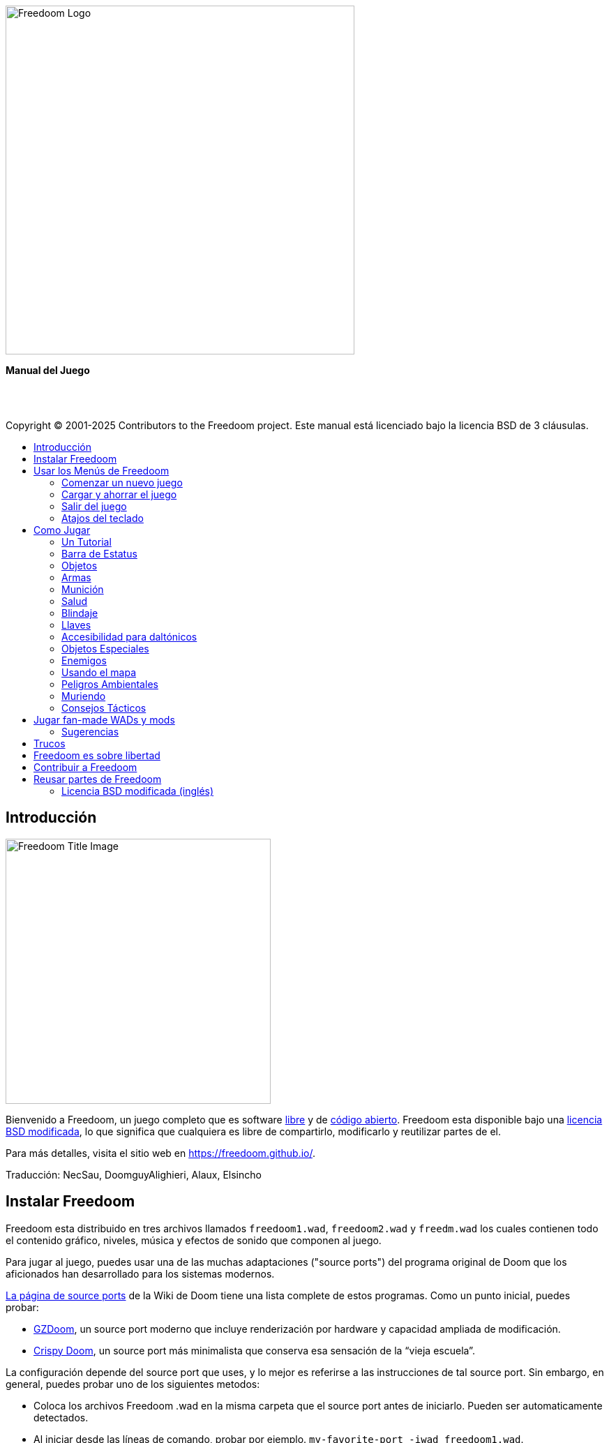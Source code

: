 = Manual de Freedoom
// SPDX-License-Identifier: BSD-3-Clause
:toc: macro
:toc-title:
:showtitle!:

// This is the title page; it looks weird in Asciidoc but makes more
// sense in the PDF output.

{empty} +
{empty} +
{empty} +
{empty} +
{empty} +
{empty} +

image::images/freedoom-logo.svg[Freedoom Logo,align="center",width=500,pdfwidth=70vw]
[.text-center]
*Manual del Juego*

<<<

{empty} +
{empty} +

Copyright © 2001-2025 Contributors to the Freedoom project.
Este manual está licenciado bajo la licencia BSD de 3 cláusulas.

<<<

toc::[]

<<<

== Introducción

image::../graphics/titlepic/titlepic.png[Freedoom Title Image,align="center",width=380,pdfwidth=50vw]

Bienvenido a Freedoom, un juego completo que es software
https://www.gnu.org/philosophy/free-sw.html[libre,role=bare]
y de https://opensource.org/osd/[código abierto,role=bare].
Freedoom esta disponible bajo una <<licence,licencia BSD modificada>>, lo que significa
que cualquiera es libre de compartirlo, modificarlo y reutilizar partes de el.

Para más detalles, visita el sitio web en https://freedoom.github.io/.

Traducción: NecSau, DoomguyAlighieri, Alaux, Elsincho

== Instalar Freedoom

Freedoom esta distribuido en tres archivos llamados `freedoom1.wad`, `freedoom2.wad`
y `freedm.wad` los cuales contienen todo el contenido gráfico, niveles,
música y efectos de sonido que componen al juego.

Para jugar al juego, puedes usar una de las muchas adaptaciones ("source ports")
del programa original de Doom que los aficionados han desarrollado para los sistemas modernos.

https://doomwiki.org/wiki/Source_port[La página de source ports] de la
Wiki de Doom tiene una lista complete de estos programas. Como un punto inicial, puedes probar:

* https://zdoom.org[GZDoom], un source port moderno que incluye renderización
  por hardware y capacidad ampliada de modificación.
* https://www.chocolate-doom.org/wiki/index.php/Crispy_Doom[Crispy Doom],
  un source port más minimalista que conserva esa sensación de la “vieja
  escuela”.

La configuración depende del source port que uses, y lo mejor es referirse
a las instrucciones de tal source port.
Sin embargo, en general, puedes probar uno de los siguientes metodos:

* Coloca los archivos Freedoom .wad en la misma carpeta que el source port
  antes de iniciarlo. Pueden ser automaticamente detectados.
* Al iniciar desde las líneas de comando, probar por ejemplo.
  `my-favorite-port -iwad freedoom1.wad`.

Freedoom esta dividido en _Freedoom: Phase 1_ (`freedoom1.wad`) y
_Freedoom: Phase 2_ (`freedoom2.wad`). Phase 1 esta dividido en cuatro
episodios separados de ocho niveles cada uno, mientras que Phase 2 es una
sola compaña de 30 niveles. Esto da 62 niveles que puedes jugar, y
ademas existen también niveles secretos -- si puedes descubrir cómo llegar
a ellos.

FreeDM (`freedm.wad`) es un conjunto de niveles sin monstruos, creado
específicamente para jugador contra jugador. Para saber cómo alojar
una partida multijugador, consulta su source port.


[[menus]]
== Usar los Menús de Freedoom

El menú principal puede desplegarse a cualquier momento al
presionar la tecla _Esc_ en tú teclado.

image::images/menu-mainmenu.png[Menú principal de Freedoom,align="center",width=380,pdfwidth=50vw]

[cols="2,5",width="100%",align="center",valign="middle"]
|==========================
| <<newgame,**New game**>> | Comienza un Nuevo Juego, abandonando el juego en
curso (Si ya estas jugando).
| **Options** | Muestra el menú de opciones. La apariencia de este menú y las
opciones disponibles dependen del source port que eses usando.
| <<savegame,**Load Game**>> | Carga un juego ahorrado.
| <<savegame,**Save Game**>> | Ahorra el juego en curso, para que puedas
continuar jugando después.
| **Read This!** | Despliega una pantalla de ayuda con los objetos
que puedes encontrar en el juego.
| **Quit Game** | Salir al Sistema operativo.
|==========================

[[newgame]]
=== Comenzar un nuevo juego

[**Atajo:** En la mayoría de los source ports, si pulsas repetidamente _Enter_ después
de que el programa se haya iniciado, empezarás una nueva juego en el nivel de dificultad
por defecto (en el primer episodio si jugares Phase 1). No necesitas hacerlo rápidamente.]

Para empezar un nuevo juego, presiona _Esc_ para mostrar el menú principal, y
elije _New Game_.

Cuando inicies un nuevo juego, es posible que se te pida con que episodio
comenzar a jugar.

image::images/menu-episode.png[Freedoom Episode Menu,align="center",width=432,pdfwidth=50vw]

Si eres nuevo en el juego, empieza con _Outpost Outbreak_ en Phase 1, el primer episodio
(y el más fácil). No hay ningún requisito para jugar los episodios en orden.

[[skill]]
Después de elegir un episodio, necesitas elegir un nivel de dificultad. El
nivel de dificultad afecta múltiples factores en el juego, sobre todo
el numero de monstruos con los que te encontraras.

image::images/menu-skill.png[Skill Selection Menu,align="center",width=473,pdfwidth=50vw]

[cols="1,5,13",width="90%",align="center",valign="middle"]
|==========================
| 1 | **Please Don’t +
Kill Me!** | El nivel de dificultad más sencillo. Este es
esencialmente igual a _Will This Hurt?_, excepto que el daño enemigo se reduce
a la mitad.
| 2 | **Will This Hurt?** | Nivel de dificultad fácil.
| 3 | **Bring On +
The Pain.** | El nivel de dificultad por defecto.
| 4 | **Extreme Carnage.** | Nivel de dificultad difícil.
| 5 | **MAYHEM!** | **No Recomendado**. Esto es equivalente a _Extreme Carnage_
con la excepción de que los ataques de los monstruos son el doble de rápidos, y
los monstruos asesinados regresan a la vida tras aproximadamente 40 segundos.
|==========================

[[savegame]]
=== Cargar y ahorrar el juego

Es una Buena idea ahorrar el juego regularmente -- por ejemplo, al comienzo de
cada nuevo nivel. También podrías querer ahorrar el juego tras completar una
sección desafiante de un nivel para que no tengas que repetirlo de nuevo si
mueres.

image::images/menu-save-game.png[Save Game Menu,align="center",width=473,pdfwidth=50vw]

Para ahorrar el juego, presiona _Esc_ para mostrar el menú, selecciona _Save
Game_ y elije un espacio en el cual ahorrar.  Escribe una descripción fácil de
recordar para la partida ahorrada (p. ej., “E1M3 - Puerta de llave azul”) y
presione _Enter_. Si no hay espacios vacantes, puedes sobrescribir uno existente,
destruyendo los datos antiguos.

Para restaurar tu juego ahorrado, selecciona _Load Game_
desde el menú principal y escoge tu juego ahorrado.

Si te encuentras a ti mismo ahorrando el juego a menudo, tal vez quieras usar
la función de ahorrado Rápido. Presiona _F6_ durante el juego para hacer un
ahorrado rápido. El menú para ahorrar Juego aparecerá como es usual; elegir una
ranura hace que esta se convierta en tú espacio de ahorrado rápido. Presionar
_F6_ de nuevo en el futuro sobre-escribirá en tu espacio de ahorrado rápido
sin navegar por el menú.

Puedes restaurar tu espacio de ahorrado rápido con el menú o al presionar _F9_.

[**Advertencia:** el programa Doom original tiene un error que hace que
se bloquee cuando ahorras una partida mientras están pasando demasiadas
cosas en el nivel. Chocolate Doom emula intencionadamente este
error. Es posible que desee ir a chocolate-setup y desactivar
"Vanilla savegame limit" antes de jugar.]

=== Salir del juego

Cuando hayas terminado de jugar Freedoom, presiona _Esc_ para mostrar el menú
principal y selecciona _Quit Game_ para salir. Puede que quieras seleccionar
_Save Game_ primero para ahorrar tú progreso para que puedas regresar a donde
lo dejaste la próxima vez que juegues.

=== Atajos del teclado

Los siguientes son algunos útiles atajos del teclado que pueden ahorrarte
tiempo para acceder a funciones comunes del menú.

[cols="2,6,16",width="90%",align="center",valign="middle"]
|==========================
| **Esc** | <<menus,Menu>> | Muestra el menú principal.
| **F1** | Help | Muestra la pantalla de ayuda que muestra información de los
objetos dentro del juego.
| **F2** | <<savegame,Save>> | Muestra el menú de _ahorrar Juego_.
| **F3** | <<savegame,Load>> | Muestra el menú de _Cargar Juego_.
| **F4** | Volume | Muestra un menú para controlar los niveles de volumen.
| **F6** | <<savegame,Quicksave>> | Ahorra el juego en tu ranura de _ahorrado
rápido_, lo que ahorra tiempo si estas ahorrando tu progreso repetidamente
mientras juegas.
| **F7** | End Game | Termina el juego en curso y regresas a la pantalla de
titulo.
| **F8** | Messages | Alterna entre mostrar u ocultar en la pantalla los
mensajes mostrados cuando recolectas un objeto.
| **F9** | <<savegame,Quickload>> | Carga el juego de tu ranura de _juego rápido_.
| **F10** | Quit Game | Sales del juego y regresas al Sistema operativo.
| **F11** | Brightness | Modifica los niveles de brillo de la pantalla.
|==========================

<<<

== Como Jugar

image::images/map01-sshot.png[Captura de pantalla de Freedoom,width="640",pdfwidth="70vw",align="center"]

Freedoom es un juego en tiempo real de disparos en primera persona (FPS).
Estarás explorando una serie de niveles, en cada uno, tratando de encontrar un
camino hacia la salida. Una variedad de monstruos trataran de detenerte, y
necesitarás usar armas para defenderte. Algunas partes de los niveles pueden
ser inaccesibles hasta que encuentre una llave en particular, o encuentres un
interruptor para abrirte paso. Esto le da un elemento de
rompecabezas al juego que se añade a la acción.

Estos son los controles principales del juego para interactuar con el entorno:
[options="header",cols="1,1,1,1",width="100%",align="center",halign="center"]
|==========================
| Function | Controles por defecto 1 | Controles por defecto 2 | Alternativas comunes
| Avanzar / Retroceder | Arriba/Abajo | Movimiento del mouse (o Mouse2 para avanzar) | W/S^1^
| Mover a la izquierda / derecha | ,/. | Alt (o Mouse3) + izquierda / derecha | A/D
| Girar a la izquierda / derecha^2^ | Izquierda / Derecha | Movimiento del mouse | Movimiento del mouse
| Disparo | Ctrl | Mouse1 | Mouse1
| Usar | Espaciadora | Doble clic Mouse2 o Mouse3 | E
| Correr^3^ | Mayúsculas | - | Mayúsculas
|==========================

^1^En un teclado QWERTY las teclas W, S, A y D forma un segundo juego
de teclas de dirección para la mano izquierda.

^2^Si tienes un monstruo, un barril o un oponente PvP cruzando el medio
de tu pantalla cuando tu arma se dispara, el juego ajustará tu puntería
vertical por ti. Algunos source ports te permitirán desactivar este
comportamiento y ajustar la puntería vertical manualmente.

^3^La mayoría de los source ports tienen una opción de "Correr siempre"
("Always Run"), en la que si mantienes pulsada esta tecla, irás más despacio.
El personaje del jugador no se cansa, así que la velocidad lenta
sólo es necesaria para aumentar la precisión.

**Los valores predeterminados de Doom se consideran en general subóptimos;**
consulta el source port para saber cómo reconfigurarlos. "Se proporcionan las opciones más comunes, pero no existe una solución "óptima" que funcione para todo el mundo; es posible que deba experimentar.
Como mínimo, debes sentirte cómodo moviéndote en cualquiera de las cuatro
direcciones mientras giras y disparas simultáneamente.

=== Un Tutorial

image::images/e1m1-tutorial-sshot.png[Captura de pantalla de Freedoom,width="640",pdfwidth="70vw",align="center"]

Este tutorial te presentará todas las acciones básicas que necesitas
para jugar y completar Freedoom.

Comienza un nuevo juego en la Phase 1, Episodio 1 en modo fácil y sigue los pasos.
Sáltate algo que te aburra o te confunda, y repite algo que te resulte difícil
tanto tiempo como quieras, antes de pasar a lo siguiente o de volver
a hacer algo anterior.

* Intenta moverte hacia delante, hacia atrás, a la izquierda y a la derecha.
  Intenta hacer un cuadrado. Intenta ambos direcciónes. Intenta hacer un ocho.
  (No salgas de la jaula todavía: hay monstruos fuera.)

* Gira en círculo para examinar tu entorno. Ve a tu propio ritmo, parando o
  invirtiendo para mirar cualquier cosa que quieras. Haz un segundo círculo,
  moviéndote un poco a medida que avanzas, y observa cómo eso cambia la
  perspectiva y cómo el movimiento lateral puede ayudarte a ver lo larga
  que es una pared o lo lejos que está un objeto.

* Vuelve al centro de la jaula. Gíra para apuntar con tu pistola directamente
  a una de las columnas del marco de la puerta.

* Muévete -sin girarte- para que tu pistola apunte a la otra columna.
  (Puntos extra si puedes detenerte de forma natural sobre el objetivo).

* Muévete un poco a la izquierda o a la derecha, luego gira para apuntar
  de nuevo a la columna. Vuelve a hacerlo, pero empieza a girar antes de
  que tu momento se desgaste. Vuelve a hacerlo unas cuantas veces,
  recorriendo las cuatro direcciones y girando cada vez más pronto hasta
  que estés apuntando y el movimiento sea de una pieza.
  (Retrocede o avanza para reajustarte si te acercas demasiado
  o chocas contra las paredes).

* Intenta hacer un cuadrado (o un ocho, etc.) mientras apuntas a la columna
  todo el tiempo. Prioriza la suavidad sobre la precisión: es mejor estar
  cerca la mayor parte del tiempo que ser perfecto algunas veces.

* Muévete a una de las esquinas con las camas encima para que la columna
  ya no esté en tu línea de visión. Entra y desaparece de la vista con
  la columna jugando "Cucú" con ella. Lío con la distancia y el tiempo.
  Intente permanecer apuntando a la columna incluso cuando no pueda verla.

* Juega un poco con lo anterior. Intente presionar la tecla Disparo para
  disparar a la columna, ya sea que esté quieta o en movimiento, y observe
  dónde y cuándo aparecen las bocanadas de bala.
  (Deja de disparar antes de que tu recuento de munición baje de 30
  aproximadamente; ¡las necesitarás para más adelante!)

* Toque la tecla 1 en el teclado para cambiar a su puño e intente
  golpear la columna y vea a qué distancia puede hacerlo.
  Toque la tecla 2 para volver a la pistola.

* Vea si aún puede hacer todo mientras presionando la tecla Correr.

* Baja a la trinchera y mata a un <<enemies,zombi>>. Trate de no ser golpeado.

* Una vez que estés a salvo, mira cerca del cuerpo del zombi para ver
  si puede haber dejado un <<ammo,cargador>>. Si es así, muévete sobre
   él para recogerlo.

* Vuelve por donde viniste. Sube al ascensor como si fueras con puño a
  golpearlo y luego presiona Usar para llamarlo. Súbete a él y te llevará
  de regreso. Recoge los elementos en el área superior para restaurar
  o mejorar tu salud.

* Explora el resto de la zona. Encontrarás dos puertas que se pueden
  abrir directamente, como el ascensor. El inferior te acercará a la
  salida, mientras que el superior te abrirá una ruta opcional,
  más difícil pero más gratificante. Una vez que hayas decidido qué
  camino tomar, abre la puerta y prepárate para empezar
  a jugar Cucú de las Pistolas nuevamente.

=== Barra de Estatus

En la zona inferior de la pantalla, podrás ver la barra de estatus, la cual
está dividida en las siguientes secciones:

image::images/status-bar.png[Freedoom Status Bar,width="640",pdfwidth="70vw",align="center"]

[cols="2,5",width="90%",align="center",valign="middle"]
|==========================
| **Ammo** | El número de unidades de <<ammo,munición>> restantes en el arma
actual.
| **Health** | Si llega a cero, ¡estas muerto! Mira la <<health,sección de
salud>> para ver potenciadores que puedes encontrar para recuperar tu salud.
| **Arms** | Las armas que has encontrado hasta ahora. Revisa la
<<weapons,sección de armas>> para más información.
| **Freedoomguy** | Una rápida indicación visual de como se encuentra tu salud.
| **Armor** | Mientras más armadura tengas, menos sufrirá tu salud cuando seas
lastimado. Mira la <<armor,sección de armadura>> para más información.
| **Recuentos de munición** | Cuanto estas cargando de cada uno de los <<ammo,cuatro
tipos de munición>>, junto con el máximo que puedes cargar de cada una.
|==========================

[[items]]
=== Objetos

Dentro del juego encontrarás varios objetos y potenciadores:
<<weapons,armas>>, <<ammo,munición>>, <<health,salud>>, <<armor,blindaje>>,
<<keys,llaves>> y algunos de los <<specialitems,potenciadores más
raros>> que te otorgan habilidades especiales.

Recoger algo es tan simple como solo caminar sobre el objeto — un mensaje
en tu pantalla y un breve parpadeo de la pantalla indicaran que lo has
hecho exitosamente. Si no lo recoges, es probable que no lo necesites en
este momento (por ejemplo, no puedes recoger un recambio de salud cuando
ya tienes 100% de salud). Si un artículo te da más de lo que puedes
llevar, se pierde la diferencia.

[[weapons]]
=== Armas

Empiezas un juego con tan solo una pistola, 50 balas y tus puños.
Explorar el nivel revelará más armas y municiones que puedes recoger y usar.

Presiona la tecla numerada en el teclado para cambiar al arma correspondiente
(si lo tiene). Con excepción de las armas cuerpo a cuerpo, cada
arma consume cierto tipo de munición, que puede encontrarse en algún lugar del nivel.

[options="header",cols="3,1,9",valign="middle",width="100%"]
|==========================
| Arma | Tecla | Descripción
| **Puño** | 1 | Si no tienes munición, siempre puedes recurrir a golpear a los
monstruos con tus propias manos. _Munición:_ Ninguna
| **Ripsaw** +
image:../sprites/csawa0.png[Ripsaw] |
1 | Diseñada para cortar a través del madera, pero la
ripsaw funciona igual de bien como arma cuerpo a cuerpo para cortar
a través de la carne. +
_Munición:_ Ninguna
| **Pistola** +
image:../sprites/pista0.png[Pistola] |
2 | Tu arma inicial. Su objetivo principal es permitirte abrirte camino hacia
una mejor arma, y presionar interruptores disparables sin desperdiciar
una segunda bala. _Munición:_ Balas
| **Escopeta de bombeo** +
image:../sprites/shota0.png[Escopeta de bombeo] |
3 | Dispara siete perdigones en forma de abanico, lo que le permite golpear
múltiples objetivos o uno grande. _Munición:_ Perdigones
| **Escopeta de doble cañón** +
image:../sprites/sgn2a0.png[Escopeta de doble cañón] |
3 | Mayor tolerancia a cargas potentes significa mejor fragmentación
del proyectil, para casi un 50% más de impactos por cartucho a través de
una dispersión más amplia. Es buena a corto alcance contra grupos de
enemigos. _Munición:_ Perdigones
| **Minigun** +
image:../sprites/mguna0.png[Minigun] |
4 | Un uso mucho mejor para los balas que la pistola.
Hasta cuarenta segundos de traer el dolor para mantenerte a salvo. +
_Munición:_ Balas
| **Lanzamisiles** +
image:../sprites/launa0.png[Lanzamisiles] |
5 | Dispara misiles que producen mucho daño al impactar, y explotan para matar
pequeños monstruos cercanos. ¡Ten cuidado de no quedar atrapado en la explosión!
_Munición:_ Misiles
| **Arma de energía polarica** +
image:../sprites/plasa0.png[Arma de energía polarica] |
6 | Produce un continuo flujo de proyectiles de energía polarica los cuales son efectivos contra monstruos más fuertes. +
_Munición:_ Energía
| **SKAG 1337** +
image:../sprites/bfuga0.png[SKAG 1337] |
7 | Un arma experimental que lanza un orbe de energía polarica que hace una gran cantidad de daño, y suelta una ráfaga secundaria de energía en la misma dirección. Lenta para disparar, pero vale la pena esperar.
_Munición:_ Energía
|==========================

[[ammo]]
=== Munición
[options="header",cols="2,1,1",width="70%",align="center",valign="middle"]
|==========================
| Tipo de municion | Pequeño | Grande
| **Balas** |
image:../sprites/clipa0.png[Cargador de balas] |
image:../sprites/ammoa0.png[Caso de balas]
| **Perdigones** |
image:../sprites/shela0.png[Perdigones] |
image:../sprites/sboxa0.png[Caja de perdigones]
| **Misiles** |
image:../sprites/rocka0.png[Misile] |
image:../sprites/broka0.png[Cajón de misiles]
| **Energía** |
image:../sprites/cella0.png[Pequeña ecarga de energía] |
image:../sprites/celpa0.png[Gran ecarga de energía]
| **Mochila** |
- |
image:../sprites/bpaka0.png[Mochila]
|==========================

La mochila ofrece una recogida pequeña de cada tipo de munición.
Una que tengas uno, podrás llevar el doble de munición de lo normal,
durante el resto del juego.

[[health]]
=== Salud

Comienzas con 100% de salud. Mueres si tu salud llega a 0%.

Recoger cualquier objeto de salud te dará el número mostrado, hasta su límite.
Los recambios están limitados al 100%, pero los impulsos (1% y 100%) están limitados al 200%.

[options="header",cols="1,1,1,1",width="70%",align="center",halign="center"]
|==========================
| 1% | 10% | 25% | 100%
| image:../sprites/bon1a0.png[Empuje de salud] |
image:../sprites/stima0.png[Recambio pequeño de salud] |
image:../sprites/media0.png[Recambio grande de salud] |
image:../sprites/soula0.png[Oleada ectoplásmica]
|==========================

[[armor]]
=== Blindaje

Comienzas con 0% de blindaje. Recoger una coraza o una armadura te llevará hasta
el número mostrado, mientras que cada pequeño impulso incrementa tu blindaje
hasta que alcanzas los 200%.

[options="header",cols="1,1,1",width="70%",align="center",halign="center"]
|==========================
| 1% | 100% | 200%
| image:../sprites/bon2a0.png[Empuje de blindaje] |
image:../sprites/arm1a0.png[Coraza de campo de fuerza] |
image:../sprites/arm2a0.png[Armadura sintonizada de campo de fuerza]
|==========================

El blindaje normal absorbe un tercio del daño que recibes.
La absorción se redondea: si tienes 100 de salud y 100 de blindaje y
te golpea por 50 puntos de daño, perderás 34 de salud y 16 de blindaje.

La armadura sintonizada tiene un comportamiento ligeramente diferente: en
adición de valer un 200 % de blindaje, también absorbe la mitad de todo el
daño. Como los empujes pequeños dan el mismo tipo de blindaje que ya tienes,
puede ser una buena idea para obtener inmediatamente una armadura sintonizada
si tu no tiene ya uno.

[[keys]]
=== Llaves

image:../sprites/bkeya0.png[Tarjeta de acceso azul] image:../sprites/bskua0.png[Llave craneo azul] +
image:../sprites/ykeya0.png[Tarjeta de acceso amarillo] image:../sprites/yskua0.png[Llave craneo amarillo] +
image:../sprites/rkeya0.png[Tarjeta de acceso rojo] image:../sprites/rskua0.png[Red Llave craneo rojo]

Llaves que permiten abrir ciertas puertas bloqueadas y activar interruptores bloqueados.
Suelen ser imprescindibles para poder progresar, aunque en ocasiones permiten
acceder a atajos o zonas secretas.

=== Accesibilidad para daltónicos

Las llaves de Freedoom están diseñadas para distinguirse no sólo por su
color, sino también por su forma, para hacer el juego más accesible a los
jugadores daltónicos. Cada llave de color tiene una forma única asociada:

[cols="2,3",width="50%",align="center",valign="middle"]
|==========================
| **Key color** | **Shape**
| Azul | Cruz diagonal
| Amarillo | Líneas verticales
| Rojo | Líneas horizontales
|==========================

Estas formas se utilizan sistemáticamente en todo el juego: en los iconos
de la barra de estatus, en los sprites de las llaves y en las paredes que
indican las puertas con llave.

Para las llaves craneo, presta atención a la dirección a la que apuntan
los cuernos. Por ejemplo, así es como aparecen los distintos iconos de las
llaves en la barra de estatus:

image:images/key-icons.png[Key icons,align="center"]

[[specialitems]]
=== Objetos Especiales

También puedes encontrar cualquiera de estos objetos especiales mientras
exploras:

[cols="1,2",width="90%",align="center",valign="middle"]
|==========================
| **Gafas luminosas** +
image:../sprites/pvisa0.png[Gafas luminosas] |
Te permiten ver en la obscuridad por un tiempo limitado.
| **Mapa del área** +
image:../sprites/pmapa0.png[Mapa del área] |
Desbloquea todas las áreas del mapa, incluidas algunas áreas secretas que
pueden no ser inmediatamente visibles. Dura todo el nivel, pero solo funciona en el nivel donde se encontró
| **Ropa de protección** +
image:../sprites/suita0.png[Ropa de protección] |
Te protege de la radiación de los pisos dañinos. Dura 1 minuto.
| **Simbionte de fuerza** +
image:../sprites/pstra0.png[Simbionte de fuerza] |
Incrementa tu salud al 100% y mejora tus puños para que hagan 10 veces su daño
normal, hasta el final del nivel.
| **Invisibilizador** +
image:../sprites/pinsa0.png[Invisibilizador] |
Te hace casi invisible por tiempo limitado. Los monstruos aun podrán detectarte, pero su apuntado empeorará
| **Sobrecarga negentropica** +
image:../sprites/megaa0.png[Sobrecarga negentropica] |
Maximiza tu salud y armadura hasta el 200%.
| **Artefacto de vanguardia** +
image:../sprites/pinva0.png[Artefacto de vanguardia] |
Te hace inmune a todo el daño por tiempo limitado.
|==========================

<<<

[[enemies]]
=== Enemigos

Los niveles están llenos de monstruos que no tienen otro objetivo más que
impedir que completes tu misión. Aquí hay una selección de
monstruos con los que puedes encontrarte.

[frame="none",cols="5,2",valign="middle",grid="none",align="center",width="100%"]
|==========================
| **Zombi** +
Estos descerebrados obreros de la iniquidad están armados con una pistola y tienen la intención de destruirte. Sueltan un cargador de balas cuando muere. |
image:images/monster-zombie.png[Zombi,100,100,width=100%]
| **Zombie con escopeta** +
Estos muchachos cambiaron su pistola por una escopeta y golpean con mas fuerza. Sueltan una escopeta cuando mueren. |
image:images/monster-shotgun-zombie.png[Zombie con escopeta,100,100,width=100%]
| **Zombie con minigun** +
Tan pronto como estés a la vista de uno de estos, activaran su ametralladora y
seguirá disparando hasta que estés muerto. Lo mejor es ponerse a cubierto
rápidamente o eliminarlo. Sueltan una ametralladora cuando mueren. |
image:images/monster-minigun-zombie.png[Zombie con minigun,100,100,width=100%]
| **Serpentipede** +
Soldados rasos de la invasión alienígena. Deja que se acerquen y te harán trizas;
a distancia, en cambio, lanzaran bolas de fuego. |
image:images/monster-serpentipede.png[Serpentipede,100,100,width=100%]
| **Gusano de carne** +
Resistentes y rápidos, estos atacan a corta distancia y necesitan
varios disparos de escopeta para derribarlos. Lo mejor es quedarse atrás. |
image:images/monster-flesh-worm.png[Gusano de carne,100,100,width=100%]
| **Gusano camuflado** +
A estas variantes de los gusanos de carne se les han dado habilidades de sigilo
que las hacen prácticamente invisibles. |
image:images/monster-stealth-worm.png[Gusano camuflado,100,100,width=100%]
| **Cría** +
Larvas alienígenas que se abalanzan contra ti, causando grandes cantidades de daño. |
image:images/monster-hatchling.png[Cría,100,100,width=100%]
| **Matribite** +
¿Qué madre arroja a sus hijos desde su nacimiento a las crueles fauces de la guerra?
Asi es el deber de su imperio. |
image:images/monster-matribite.png[Matribite,100,100,width=100%]
| **Trilobite** +
Estas cosas voladoras con forma de orbe escupen bolas de plasma y muerden si
te acercas demasiado. |
image:images/monster-trilobite.png[Trilobite,100,100,width=100%]
| **Portador de dolor** +
Estos tipos necesitan al menos tres disparos de misiles para
derribarlos y, mientras lo intentas, te bañarán con proyectiles de energía. |
image:images/monster-pain-bringer.png[Portador de dolor,100,100,width=100%]
| **Señor de dolor** +
Por si el portador de dolor no fuera lo suficientemente duro, este puede resistir
cinco disparos de misiles. |
image:images/monster-pain-lord.png[Señor de dolor,100,100,width=100%]
| **Octaminator** +
Rápidos, resistentes y disparan misiles autoguiados. No te metas en un
combate de boxeo con uno de estos tipos. |
image:images/monster-octaminator.png[Octaminator,100,100,width=100%]
| **Nigromante** +
Si no te está prendiendo fuego, está deshaciendo todo tu arduo trabajo al traer
a sus amigos de entre los muertos. |
image:images/monster-necromancer.png[Necromancer,100,100,width=100%]
| **Babosa de batalla** +
Estos tanques vivientes y viscosos genéticamente modificados están equipados con lanzallamas de larga distancia. |
image:images/monster-combat-slug.png[Babosa de batalla,100,100,width=100%]
| **Tecnaraña** +
Estas criaturas cibernéticas han sido equipadas con ametralladoras de energía
polarica. |
image:images/monster-technospider.png[Tecnaraña,100,100,width=100%]
| **Tecnaraña grande** +
Este tanque con patas está equipado con una ametralladora de fuego rápido y
requerirá mucho esfuerzo para derribarlo.
Inmune a las explosiones de misiles y barriles. |
image:images/monster-large-technospider.png[Tecnaraña grande,100,100,width=100%]
| **Trípode de asalto** +
La combinación definitiva de tecnología militar e ingeniería genética, estas
criaturas de tres patas se mueven rápidamente, están fuertemente blindadas y
equipadas con un lanzamisiles que querrás evitar.
Inmune a las explosiones de misiles y barriles. |
image:images/monster-assault-tripod.png[Trípode de asalto,100,100,width=100%]
|==========================

=== Usando el mapa

Al explorar los niveles de Freedoom, a veces es posible perderse, especialmente
si el nivel es particularmente grande o complejo. Afortunadamente, el mapa está
disponible para ayudarlo a encontrar su camino. Presiona la tecla _Tab_ durante
el juego para que aparezca el mapa.

image::images/map.png[Map Screenshot,width="640",pdfwidth="70vw",align="center"]

Tu posición y orientación actuales se muestran con una flecha blanca. Las áreas
del mapa generalmente están codificadas por colores de la siguiente manera:

[frame="none",cols="3,8",valign="middle",align="center",width="70%"]
|==========================
| **Rojo** | Paredes (o posibles puertas secretas)
| **Amarillo** | Cambios en la altura del techo, incluidas las puertas.
| **Café** | Cambios en la altura del suelo (ej. escalones)
| **Gris** | Áreas sin descubrir (normalmente no se muestran, pero pueden
revelarse si se descubre el <<specialitems,Mapa de Inspección Táctica>>).
|==========================

Mientras usas el mapa, el juego continúa con normalidad. Los controles continúan 
funcionando como de costumbre, pero las siguientes teclas adicionales están disponibles:

[frame="none",cols="1,4",valign="middle",align="center",width="80%"]
|==========================
| **Tab** | Mostrar mapa.
| **-** | Menos zoom.
| **+** | Más zoom.
| **0** | Aleja el zoom al máximo.
| **F** | Cambia si el mapa sigue al jugador. Cuando está deshabilitado, las
teclas del cursor se pueden usar para desplazar la vista del mapa
independientemente de tu posición actual.
| **G** | Muestra la cuadricula del mapa.
| **M** | Agrega un marcador al mapa sobre tu ubicación actual.
| **C** | Elimina todos los marcadores.
|==========================

=== Peligros Ambientales

Por si los monstruos no fueran suficientes, el ambiente mismo posee peligros
que pueden lastimarte, ¡o incluso matarte!

[frame="none",cols="3,7,3",valign="middle",grid="none",width="100%"]
|==========================
| **Barriles** |
Estos barriles explosivos ensucian muchos de los niveles. Varios disparos con
una pistola suelen ser suficientes para hacerlos detonar, dañando cualquier
cosa en sus proximidades. ¡Asegúrate de no pararte demasiado cerca cuando estés
en combate, o un disparo perdido de un enemigo puede hacer que uno explote en
tu cara! Ten en cuenta también la posible reacción en cadena cuando se
agrupan varios barriles. |
image:images/hazard-barrels.png[Barrels,150,150,width=100%]
| **Suelos Dañinos** |
La lava al rojo vivo y el lodo radiactivo son solo dos de los tipos de suelo
dañino que puedes encontrar en los niveles de Freedoom. Si es necesario caminar
sobre el, intenta encontrar un <<specialitems,traje de protección>>, pero ten
en cuenta que solo te protegerá por un tiempo limitado. |
image:images/hazard-slime.png[Radioactive slime,150,150,width=100%]
| **Techos Aplastantes** |
Muchos de los niveles han sido manipulados con trampas y esta es solo una de
ellas. Estos techos móviles a menudo se colocan sobre elementos de aspecto
tentador. Ten mucho cuidado de no quedar atrapado debajo de uno, ¡o te
aplastará rápidamente hasta convertirte en una pasta! |
image:images/hazard-crusher.png[Crushing Ceiling,150,150,width=100%]
|==========================

=== Muriendo

Con el tiempo, te encontrarás en una situación que no podrás manejar y
tu avatar de jugador morirá. Puedes tomar esto como una señal para tomar
un descanso del juego, o recargar tu último juego ahorrado, o presionar
Usar para reiniciar el nivel con plena salud pero sin equipo excepto tu
pistola y 50 balas. (Algunos source ports no hacen esto último, sino
que ahorran el juego al comienzo de cada nivel, en cuyo caso al presionar
_Usar_ se carga ese juego).

No hay límite de vidas.

En el modo multijugador, presionar Usar restablecerá tu salud y tu
inventario y te colocará en la posición inicial, pero el juego continúa
normalmente. Es posible recoger munición y morir sin usarla tantas veces
que su equipo se ve obligado a terminar el mapa usando sólo pistolas,
muriendo para poder recargar.

=== Consejos Tácticos

Si tienes problemas con la dificultad del juego, puede que valga la pena
considerar algunas de estas sugerencias:

* Dedica algo de tiempo a configurar tus controles -- la asignación
  de botones/teclas y sensibilidad de giro del mouse/joystick. Ninguna
  configuración es mejor para todos y es una buena idea experimentar:
  ualquier configuracion que te permita esquivar proyectiles mientras entras y sales de coberturas a la ver que mantienes tu arma apuntando al enemigo, y que te proporciona la menor distracción mientras buscas cosas por el mapa, es bueno.

* Juega con auriculares. La separación estéreo del juego puede brindar pistas
  de audio útiles sobre las posiciones de los enemigos y alertarte sobre los
  proyectiles que se aproximan. Los auriculares te brindan una forma más
  precisa de captar estas señales.

* ¡No aplastes los botones! Casi todas las armas tienen un ligero período de
  recuperación cuando sueltas la tecla Disparo, lo que te cuesta tiempo y
  le da a tu objetivo más oportunidades de devolver el fuego. Mantener
  presionado Disparo te permitirá disparar cualquier arma continuamente
  hasta que se te acabe la munición o la sueltes.

* ¡Ponte a cubierto! Los monstruos solo atacan cuando estás en su línea de
  visión. Querrás encontrar paredes, pilares y otras formas de cubierto tras
  las que puedas esconderte mientras recargas tu arma. Este consejo es
  particularmente importante cuando te enfrentas a ciertos monstruos que pueden
  "fijarte" (Zombies con minigun, Nigromantes); esconderse de estos es una habilidad
  crucial. Los monstruos con armas de fuego no son ni mejores ni peores a la
  hora de golpearte, ya sea que estés en movimiento o parado, por lo que no
  puedes esquivar continuamente en campo abierto como lo haces contra
  proyectiles que se mueven visiblemente.

* Muchos de los niveles están llenos de barriles que explotan. Si bien estos
  pueden representar un peligro para ti, son igualmente peligrosos para tus
  oponentes. Un solo disparo de escopeta en el momento oportuno dirigido a un
  barril puede derribar a varios enemigos a la vez. La explosión de un barril
  puede desencadenar otro, por lo que a veces puedes desencadenar una reacción
  en cadena que derriba a toda una multitud. ¡Ten cuidado de que no te
  incluya a ti!

* Si un monstruo es herido por otro monstruo, tomará represalias contra el que
  lo hirió (a esto se llama _lucha interna de monstruos_). Si te enfrentas a una
  multitud de enemigos, una estrategia efectiva puede ser pararte en el lugar
  correcto para que los de atrás disparen a los de adelante. Hazlo bien y
  pasarán más tiempo peleando entre ellos que peleando contigo, y los
  sobrevivientes se debilitarán significativamente. Sin embargo, ten en cuenta
  que un monstruo no puede ser herido por un proyectil visible lanzado por otro
  de la misma especie.

* A veces te enfrentarás a multitudes de monstruos, lo que puede resultar
  abrumador y agotar tus reservas de munición. Aprende a dominar el control de
  multitudes. El instinto primario de todos los monstruos es moverse hacia ti.
  Circule alrededor de la multitud continuamente -- esto los alienta a agruparse
  en un solo lugar que es más fácil para ti. También fomenta las luchas
  internas entre monstruos; si se hace de manera efectiva, gastarán su energía
  matándose unos a otros y ahorrarás en municiones.

* Si te encuentras con una horda de gusanos de carne o gusanos sigilosos, la
  sierra de hender es una gran arma para conservar munición y evitar daños.
  Los gusanos no pueden atacar mientras están siendo aserrados, y si retrocedes
  hacia cualquier esquina que sea aproximadamente tan ancha o más estrecha que
  un ángulo recto, solo pueden atacarte uno a la vez.

<<<

[[wads]]
== Jugar fan-made WADs y mods

.Scythe MAP09 jugándose con Freedoom.
image::images/scythe-map09.png[Scythe MAP09,width="640",pdfwidth="70vw",align="center"]

Una de las mejores características de Freedoom es su compatibilidad con el
catálogo de miles de niveles creados por fanáticos para los juegos clásicos de
_Doom_. Con algunas excepciones, las modificaciones y los niveles más populares
de _Doom_ y _Doom II_ también se pueden jugar con Freedoom. El repositorio más
grande de mods de _Doom_ es el idgames archive, y una interfaz de navegación para la pagina https://www.doomworld.com/idgames/[puede encontrarse en Doomworld].

Jugar un archivo `.wad` usualmente es bastante simple. Para mods diseñados para
el original _Doom_, usa Freedoom: Phase 1 (`freedoom1.wad`); para otras
diseñadas para _Doom 2_ or _Final Doom_, usa Freedoom: Phase 2
(`freedoom2.wad`). Si estas usando una linea de comandos, usa el parámetro
`-file` cuando empieces el juego. Por ejemplo, para cargar el archivo
`scythe.wad`:

  my-favorite-port -iwad freedoom2.wad -file scythe.wad

Si no estas usando lineas de comando, puedes intentar arrastrar y soltar el
archive `.wad` en el icono del source port en tu administrador de
archivos -- múltiples source ports poseen esta función.

=== Sugerencias

Durante más de dos décadas, se han creado literalmente miles de niveles de
_Doom_, y hay tantos que puede parecer difícil saber por dónde empezar. Las
siguientes son algunas sugerencias sobre dónde buscar el mejor contenido:

* https://www.doomworld.com/10years/bestwads/[El Top 100 WADs de Todos los
  Tiempos] de Doomworld fue escrito en 2003 y tenía como objetivo enumerar los
  mejores trabajos de los primeros 10 años de mods creados por fans. Sigue
  siendo una gran lista de mods clásicos.

* https://www.doomworld.com/cacowards/[Los Cacowards] son la ceremonia anual de
  Doomworld que reconoce los mejores lanzamientos de la comunidad _Doom_ durante
  el último año. Esta es una excelente manera de conocer los desarrollos más
  recientes, incluidos algunas de los mods más inusuales que la gente está
  lanzando.

* https://doomwiki.org/wiki/List_of_notable_WADs[La Lista de WADs notables] de
  la Doom Wiki contiene una lista bastante extensa de WADs creadas por fans. La
  wiki de Doom incluye amplia información sobre dichos mods, incluidas capturas
  de pantalla, mapas y estadísticas por nivel, por lo que es un punto de
  entrada útil para descubrir mods interesantes.

* La interfaz de idgames archive de Doomworld incluye la habilidad de
  listar https://www.doomworld.com/idgames/index.php?top[los niveles top
  basado] en una calificación de 5 estrellas por los visitantes del sitio.

<<<

== Trucos

Si no puedes pasar de cierto punto, o si quieres experimentar con
las mecánicas del juego, hay algunos trucos a los que puedes recurrir.
(Introdúcelos durante el juego, no abras la consola.)

[cols="2,6",width="100%",align="center",valign="middle"]
|==========================
| **IDDQD** | Modo Dios. Te hace invulnerable a todo el daño.
| **IDFA** | Te da todas las armas y munición.
| **IDKFA** | Te da todas las armas, munición y llaves.
| **IDCLIP** | Modo noclip, lo que te permite caminar a traves de las
paredes.
| **IDDT** | Revela el mapa completo; escribelo dos veces para revelar todos
los enemigos y objetos.
| **IDCLEVxy** | Empieza un nuevo juego (que reinicia todo) en ExMy (Phase 1) o MAPxy (Phase 2).
| **IDMUSxy** | Cambia la música por la de ExMy (Phase 1) o MAPxy (Phase 2).
| **IDCHOPPERS** | Te da una ripsaw.
| **IDBEHOLDV** | Te da el artefacto de **v**anguardia.
| **IDBEHOLDS** | Te da una **s**imbionte de fuerza.
| **IDBEHOLDI** | Te da el **i**nvisibilizador.
| **IDBEHOLDR** | Te da **r**opa de protección.
| **IDBEHOLDM** | Te da un mapa del **á**rea.
| **IDBEHOLDL** | Te da gafas **l**uminosas.
|==========================

<<<

== Freedoom es sobre libertad ==

Cuando la gente oye hablar de Freedoom, suelen asumir que el nombre se refiere
al precio -- que el proyecto solamente apunta a ser una alternativa a Doom que
puede obtenerse gratuitamente. Pero no es así.

La palabra "free" tiene dos significados diferentes en inglés. Decimos "free"
para decir que algo no tiene costo (es "gratis"), pero también para referirnos
a la libertad (es "libre") -- como "libre expresión". Freedoom es sobre esto
último. Eso puede ser confuso. ¿Qué significa?

Imagina un mundo en el cual los artistas solamente pueden comprar pinturas de
una única compañia. Un monopolio como ese significaría que las pinturas
probablemente serían más caras, pero el precio no sería la mayor inquietud.
El gran problema sería el poder que otorgaría a esa compañia. La libertad de
expresión de esos artistas dependería de la compañia que les provee sus
pinturas.

Por más de 30 años, la comunidad de modding de Doom ha producido miles y miles
de niveles, mods e incluso juegos completamente nuevos hechos en base a los
juegos de Doom originales. Estos son obras de artes y deberían ser reconocidos
como tales.
https://www.youtube.com/watch?v=KxYND6K6u8w[Doom es una escena artística,role=bare].
La materia prima de estas obras de arte no es pintura ni tinta, sino el juego
original -- modificado, reutilizado y reversionado sin cesar para dar nuevas
variaciones.

Históricamente, los autores de Doom, id Software, han sido muy generosos con
la comunidad de Doom. Desde el lanzamiento del juego se lanzaron a compartir
detalles técnicos con los fans, y posteriormente lanzaron el código fuente de
Doom bajo una licencia de software libre -- algo desconocido en la industria
de juegos de la época y que debería ser elogiado. Pero a pesar de esta
generosidad, siempre mantuvieron una posición de poder. Hoy en día, en lugar
de ser un pequeño estudio independiente, ellos y la franquicia de Doom son
propiedad de una gran corporación multinacional.

Todos merecen poder experimentar la maravilla que es Doom y formar parte de su
vibrante comunidad de modding que ha perdurado por tantos años. Pero esa
comunidad también merece su libertad e independencia. Al ofrecer una
alternativa libre y gratuita que cualquiera puede jugar, compartir, modificar
y reutilizar, esperamos que eso sea algo que Freedoom pueda otorgar.

== Contribuir a Freedoom

Freedoom es un proyecto de
https://www.gnu.org/philosophy/free-sw.es.html[contenido libre,role=bare] al
que contribuyen muchos usuarios de todo el mundo. Está disponible tanto como
sin costo (gratis) y en derechos de modificación y redistribución (libre como
en libertad de expresión) para los usuarios finales, siempre que la licencia de
software original esté incluida y/o sea visible para los usuarios del software
modificado o versiones redistribuidas.

Si te gustaría contribuir al proyecto Freedoom, por favor revisa:

* la página del proyecto: +
https://github.com/freedoom/freedoom

* los foros de discusión: +
https://www.doomworld.com/forum/17-freedoom/

* el chat de Discord: https://discord.gg/9DA3fut

Para más información sobre cómo enviar una adición, consulte las páginas sobre cómo utilizar GitHub:

* Cómo usar el control de versiones de Git para contribuciones: +
https://help.github.com/es/github

* Cómo bifurcar un proyecto y crear una solicitud de extracción con Git (Revisar): +
https://guides.github.com/activities/forking/

[[reusing]]
== Reusar partes de Freedoom

Dado que https://freedoom.github.io/about.html[Freedoom es libre,role=bare],
algunos otros proyectos han utilizado los materiales de Freedoom. Creemos que
este es un gran uso del proyecto y debe fomentarse. Si tu usas partes de
Freedoom en tu proyecto, puedes informarnos presentando una solicitud a
la página web del proyecto Freedoom en
https://github.com/freedoom/freedoom.github.io.


[[licence]]
=== Licencia BSD modificada (inglés)

Copyright © 2001-2025
Contributors to the Freedoom project.  All rights reserved.

Redistribution and use in source and binary forms, with or without
modification, are permitted provided that the following conditions are
met:

  * Redistributions of source code must retain the above copyright
    notice, this list of conditions and the following disclaimer.
  * Redistributions in binary form must reproduce the above copyright
    notice, this list of conditions and the following disclaimer in the
    documentation and/or other materials provided with the distribution.
  * Neither the name of the Freedoom project nor the names of its
    contributors may be used to endorse or promote products derived from
    this software without specific prior written permission.

THIS SOFTWARE IS PROVIDED BY THE COPYRIGHT HOLDERS AND CONTRIBUTORS “AS
IS” AND ANY EXPRESS OR IMPLIED WARRANTIES, INCLUDING, BUT NOT LIMITED
TO, THE IMPLIED WARRANTIES OF MERCHANTABILITY AND FITNESS FOR A
PARTICULAR PURPOSE ARE DISCLAIMED. IN NO EVENT SHALL THE COPYRIGHT OWNER
OR CONTRIBUTORS BE LIABLE FOR ANY DIRECT, INDIRECT, INCIDENTAL, SPECIAL,
EXEMPLARY, OR CONSEQUENTIAL DAMAGES (INCLUDING, BUT NOT LIMITED TO,
PROCUREMENT OF SUBSTITUTE GOODS OR SERVICES; LOSS OF USE, DATA, OR
PROFITS; OR BUSINESS INTERRUPTION) HOWEVER CAUSED AND ON ANY THEORY OF
LIABILITY, WHETHER IN CONTRACT, STRICT LIABILITY, OR TORT (INCLUDING
NEGLIGENCE OR OTHERWISE) ARISING IN ANY WAY OUT OF THE USE OF THIS
SOFTWARE, EVEN IF ADVISED OF THE POSSIBILITY OF SUCH DAMAGE.

For a list of contributors to the Freedoom project, see the file
CREDITS.
